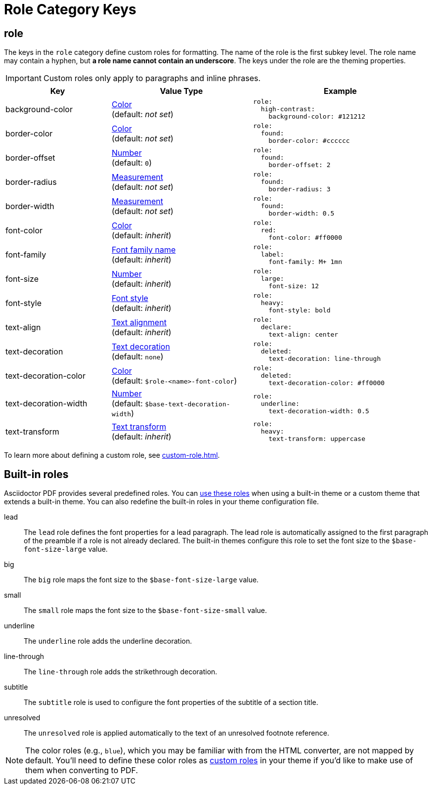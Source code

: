 = Role Category Keys
:description: Asciidoctor PDF provides built-in roles and the ability to define custom roles that can be applied to paragraphs and inline phrases.
:navtitle: Role
:source-language: yaml

[#role]
== role

The keys in the `role` category define custom roles for formatting.
The name of the role is the first subkey level.
The role name may contain a hyphen, but *a role name cannot contain an underscore*.
The keys under the role are the theming properties.

IMPORTANT: Custom roles only apply to paragraphs and inline phrases.

[cols="3,4,5a"]
|===
|Key |Value Type |Example

|background-color
|xref:color.adoc[Color] +
(default: _not set_)
|[source]
role:
  high-contrast:
    background-color: #121212

|border-color
|xref:color.adoc[Color] +
(default: _not set_)
|[source]
role:
  found:
    border-color: #cccccc

|border-offset
|xref:language.adoc#values[Number] +
(default: `0`)
|[source]
role:
  found:
    border-offset: 2

|border-radius
|xref:measurement-units.adoc[Measurement] +
(default: _not set_)
|[source]
role:
  found:
    border-radius: 3

|border-width
|xref:measurement-units.adoc[Measurement] +
(default: _not set_)
|[source]
role:
  found:
    border-width: 0.5

|font-color
|xref:color.adoc[Color] +
(default: _inherit_)
|[source]
role:
  red:
    font-color: #ff0000

|font-family
|xref:font-support.adoc[Font family name] +
(default: _inherit_)
|[source]
role:
  label:
    font-family: M+ 1mn

|font-size
|xref:language.adoc#values[Number] +
(default: _inherit_)
|[source]
role:
  large:
    font-size: 12

|font-style
|xref:text.adoc#font-style[Font style] +
(default: _inherit_)
|[source]
role:
  heavy:
    font-style: bold

|text-align
|xref:text.adoc#text-align[Text alignment] +
(default: _inherit_)
|[source]
role:
  declare:
    text-align: center

|text-decoration
|xref:text.adoc#decoration[Text decoration] +
(default: `none`)
|[source]
role:
  deleted:
    text-decoration: line-through

|text-decoration-color
|xref:color.adoc[Color] +
(default: `$role-<name>-font-color`)
|[source]
role:
  deleted:
    text-decoration-color: #ff0000

|text-decoration-width
|xref:language.adoc#values[Number] +
(default: `$base-text-decoration-width`)
|[source]
role:
  underline:
    text-decoration-width: 0.5

|text-transform
|xref:text.adoc#transform[Text transform] +
(default: _inherit_)
|[source]
role:
  heavy:
    text-transform: uppercase
|===

To learn more about defining a custom role, see xref:custom-role.adoc[].

[#built-in]
== Built-in roles

Asciidoctor PDF provides several predefined roles.
You can xref:ROOT:roles.adoc[use these roles] when using a built-in theme or a custom theme that extends a built-in theme.
You can also redefine the built-in roles in your theme configuration file.

// tag::user-formatting[]
lead:: The `lead` role defines the font properties for a lead paragraph.
The lead role is automatically assigned to the first paragraph of the preamble if a role is not already declared.
The built-in themes configure this role to set the font size to the `$base-font-size-large` value.
big:: The `big` role maps the font size to the `$base-font-size-large` value.
small:: The `small` role maps the font size to the `$base-font-size-small` value.
underline:: The `underline` role adds the underline decoration.
line-through:: The `line-through` role adds the strikethrough decoration.
subtitle:: The `subtitle` role is used to configure the font properties of the subtitle of a section title.
// end::user-formatting[]
unresolved:: The `unresolved` role is applied automatically to the text of an unresolved footnote reference.

NOTE: The color roles (e.g., `blue`), which you may be familiar with from the HTML converter, are not mapped by default.
You'll need to define these color roles as xref:custom-role.adoc[custom roles] in your theme if you'd like to make use of them when converting to PDF.
